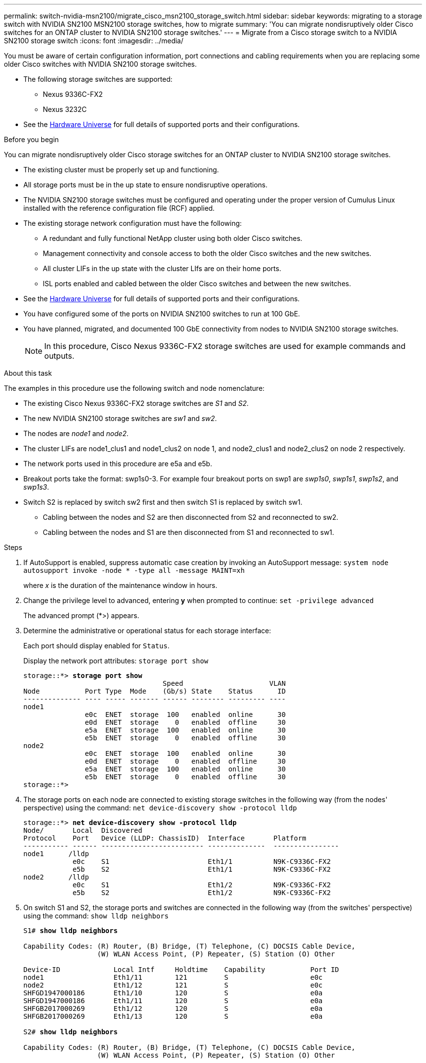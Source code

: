 ---
permalink: switch-nvidia-msn2100/migrate_cisco_msn2100_storage_switch.html
sidebar: sidebar
keywords: migrating to a storage switch with NVIDIA SN2100 MSN2100 storage switches, how to migrate
summary: 'You can migrate nondisruptively older Cisco switches for an ONTAP cluster to NVIDIA SN2100 storage switches.'
---
= Migrate from a Cisco storage switch to a NVIDIA SN2100 storage switch
:icons: font
:imagesdir: ../media/

[.lead]
You must be aware of certain configuration information, port connections and cabling requirements when you are replacing some older Cisco switches with NVIDIA SN2100 storage switches.

* The following storage switches are supported:
** Nexus 9336C-FX2
** Nexus 3232C

* See the https://hwu.netapp.com/[Hardware Universe^] for full details of supported ports and their configurations.

.Before you begin
You can migrate nondisruptively older Cisco storage switches for an ONTAP cluster to NVIDIA SN2100 storage switches.

* The existing cluster must be properly set up and functioning.
* All storage ports must be in the up state to ensure nondisruptive operations.
* The NVIDIA SN2100  storage switches must be configured and operating under the proper version of Cumulus Linux installed with the reference configuration file (RCF) applied.
* The existing storage network configuration must have the following:
** A redundant and fully functional NetApp cluster using both older Cisco switches.
** Management connectivity and console access to both the older Cisco switches and the new switches.
** All cluster LIFs in the up state with the cluster LIfs are on their home ports.
** ISL ports enabled and cabled between the older Cisco switches and between the new switches.
* See the https://hwu.netapp.com/[Hardware Universe^] for full details of supported ports and their configurations.
* You have configured some of the ports on NVIDIA SN2100 switches to run at 100 GbE.
* You have planned, migrated, and documented 100 GbE connectivity from nodes to NVIDIA SN2100 storage switches.
+
NOTE: In this procedure, Cisco Nexus 9336C-FX2 storage switches are used for example commands and outputs.

.About this task
The examples in this procedure use the following switch and node nomenclature:

* The existing Cisco Nexus 9336C-FX2 storage switches are _S1_ and _S2_.
* The new NVIDIA SN2100 storage switches are _sw1_ and _sw2_.
* The nodes are _node1_ and _node2_.
* The cluster LIFs are node1_clus1 and node1_clus2 on node 1, and node2_clus1 and node2_clus2 on node 2 respectively.
//* The `cluster1::*>` prompt indicates the name of the cluster.
* The network ports used in this procedure are e5a and e5b.
* Breakout ports take the format: swp1s0-3. For example four breakout ports on swp1 are _swp1s0_, _swp1s1_, _swp1s2_, and _swp1s3_.
* Switch S2 is replaced by switch sw2 first and then switch S1 is replaced by switch sw1.
** Cabling between the nodes and S2 are then disconnected from S2 and reconnected to sw2.
** Cabling between the nodes and S1 are then disconnected from S1 and reconnected to sw1.

.Steps
. If AutoSupport is enabled, suppress automatic case creation by invoking an AutoSupport message: `system node autosupport invoke -node * -type all -message MAINT=xh`
+
where _x_ is the duration of the maintenance window in hours.

. Change the privilege level to advanced, entering *y* when prompted to continue: `set -privilege advanced`
+
The advanced prompt (*>) appears.
+
//. Disable auto-revert on the cluster LIFs: `net interface modify -vserver Cluster -lif * -auto-revert false`

. Determine the administrative or operational status for each storage interface:
+
Each port should display enabled for  `Status`.
+
Display the network port attributes: `storage port show`
+
[subs=+quotes]
----
storage::*> *storage port show*
                                  Speed                     VLAN
Node           Port Type  Mode    (Gb/s) State    Status      ID
-------------- ---- ----- ------- ------ -------- --------- ----
node1
               e0c  ENET  storage  100   enabled  online      30
               e0d  ENET  storage    0   enabled  offline     30
               e5a  ENET  storage  100   enabled  online      30
               e5b  ENET  storage    0   enabled  offline     30
node2
               e0c  ENET  storage  100   enabled  online      30
               e0d  ENET  storage    0   enabled  offline     30
               e5a  ENET  storage  100   enabled  online      30
               e5b  ENET  storage    0   enabled  offline     30
storage::*>
----

. The storage ports on each node are connected to existing storage switches in the following way (from the nodes' perspective) using the command: `net device-discovery show -protocol lldp`
+
[subs=+quotes]
----
storage::*> *net device-discovery show -protocol lldp*
Node/       Local  Discovered
Protocol    Port   Device (LLDP: ChassisID)  Interface       Platform
----------- ------ ------------------------- --------------  ----------------
node1      /lldp
            e0c    S1                        Eth1/1          N9K-C9336C-FX2
            e5b    S2                        Eth1/1          N9K-C9336C-FX2
node2      /lldp
            e0c    S1                        Eth1/2          N9K-C9336C-FX2
            e5b    S2                        Eth1/2          N9K-C9336C-FX2
----

. On switch S1 and S2, the storage ports and switches are connected in the following way (from the switches' perspective) using the command: `show lldp neighbors`
+
[subs=+quotes]
----
S1# *show lldp neighbors*

Capability Codes: (R) Router, (B) Bridge, (T) Telephone, (C) DOCSIS Cable Device,
                  (W) WLAN Access Point, (P) Repeater, (S) Station (O) Other

Device-ID             Local Intf     Holdtime    Capability           Port ID
node1                 Eth1/11        121         S                    e0c
node2                 Eth1/12        121         S                    e0c
SHFGD1947000186       Eth1/10        120         S                    e0a         
SHFGD1947000186       Eth1/11        120         S                    e0a         
SHFGB2017000269       Eth1/12        120         S                    e0a         
SHFGB2017000269       Eth1/13        120         S                    e0a

S2# *show lldp neighbors*

Capability Codes: (R) Router, (B) Bridge, (T) Telephone, (C) DOCSIS Cable Device,
                  (W) WLAN Access Point, (P) Repeater, (S) Station (O) Other

Device-ID             Local Intf     Holdtime    Capability           Port ID
node1                 Eth1/11         121         S                    e5b
node2                 Eth1/12         121         S                    e5b
SHFGD1947000186       Eth1/10         120         S                    e0b         
SHFGD1947000186       Eth1/11         120         S                    e0b         
SHFGB2017000269       Eth1/12         120         S                    e0b         
SHFGB2017000269       Eth1/13         120         S                    e0b
----

. On switch sw2, shut down the ports connected to the storage ports and nodes of the disk shelves.
+
[subs=+quotes]
----
cumulus@sw2:~$ *net add interface swp1-16 link down*
cumulus@sw2:~$ *net pending*
cumulus@sw2:~$ *net commit*
----

. Move the node storage ports of the controller and disk shelves from the old switch S2 to the new switch sw2, using appropriate cabling supported by NVIDIA SN2100.

. On switch sw2, bring up the ports connected to the storage ports of the nodes and the disk shelves.
+
[subs=+quotes]
----
cumulus@sw2:~$ *net del interface swp1-16 link down*
cumulus@sw2:~$ *net pending*
cumulus@sw2:~$ *net commit*
----

. The storage ports on each node are now connected to the switches in the following way, from  the nodes' perspective:
+
[subs=+quotes]
----
storage::*> *net device-discovery show -protocol lldp*

Node/       Local  Discovered
Protocol    Port   Device (LLDP: ChassisID)  Interface      Platform
----------- ------ ------------------------- -------------  ----------------
node1      /lldp
            e0c    S1                        Eth1/11        N9K-C9336C-FX2
            e5b    sw2 (00:a0:98:fd:6e:54)   swp1           MSN2100-CB2RC

node2      /lldp
            e0c    S1                        Eth1/12        N9K-C9336C-FX2
            e5b    sw2 (b8:ce:f6:19:1a:7e)   swp2           MSN2100-CB2RC
----

. Verify the network port attributes: `storage port show`
+
[subs=+quotes]
----
storage::*> *storage port show*
                                  Speed                     VLAN
Node           Port Type  Mode    (Gb/s) State    Status      ID
-------------- ---- ----- ------- ------ -------- --------- ----
node1
               e0c  ENET  storage  100   enabled  online      30
               e0d  ENET  storage    0   enabled  offline     30
               e5a  ENET  storage  100   enabled  online      30
               e5b  ENET  storage    0   enabled  offline     30
node2
               e0c  ENET  storage  100   enabled  online      30
               e0d  ENET  storage    0   enabled  offline     30
               e5a  ENET  storage  100   enabled  online      30
               e5b  ENET  storage    0   enabled  offline     30
storage::*>
----
. On switch sw2, verify that all node storage ports are up:
+
[subs=+quotes]
----
cumulus@sw2:~$ *net show interface*

State  Name    Spd   MTU    Mode        LLDP                    Summary
-----  ------  ----  -----  ----------  ----------------------  --------------------
...
...
...
UP     swp1    100G  9216   Trunk/L2   node1 (e0c)               Master: bridge(UP)
UP     swp2    100G  9216   Trunk/L2   node2 (e0c)               Master: bridge(UP)
UP     swp3    100G  9216   Trunk/L2   SHFFG1826000112 (e0a)     Master: bridge(UP)
UP     swp4    100G  9216   Trunk/L2   SHFFG1826000112 (e0a)     Master: bridge(UP)
UP     swp5    100G  9216   Trunk/L2   SHFFG1826000102 (e0a)     Master: bridge(UP)
UP     swp6    100G  9216   Trunk/L2   SHFFG1826000102 (e0a)     Master: bridge(UP))
...
...
...
----

. On switch sw1, shut down the ports connected to the storage ports of the nodes and the disk shelves.
+
[subs=+quotes]
----
cumulus@sw1:~$ *net add interface swp1-16 link down*
cumulus@sw1:~$ *net pending*
cumulus@sw1:~$ *net commit*
----

. Move the node storage ports of the controller and the disk shelves from the old switch S1 to the new switch sw1, using appropriate cabling supported by NVIDIA SN2100.

. On switch sw1, bring up the ports connected to the storage ports of the nodes and the disk shelves.
+
[subs=+quotes]
----
cumulus@sw1:~$ *net del interface swp1-16 link down*
cumulus@sw1:~$ *net pending*
cumulus@sw1:~$ *net commit*
----

. The storage ports on each node are now connected to the switches in the following way, from the nodes' perspective:
+
[subs=+quotes]
----
storage::*> *net device-discovery show -protocol lldp*

Node/       Local  Discovered
Protocol    Port   Device (LLDP: ChassisID)  Interface       Platform
----------- ------ ------------------------- --------------  ----------------
node1      /lldp
            e0c    sw1 (b8:ce:f6:19:1a:7e)   swp1            MSN2100-CB2RC
            e5b    sw2 (b8:ce:f6:19:1a:7e)   swp1            MSN2100-CB2RC

node2      /lldp
            e0c    sw1  (b8:ce:f6:19:1b:96)  swp2           MSN2100-CB2RC
            e5b    sw2  (b8:ce:f6:19:1b:96)  swp2           MSN2100-CB2RC
----

. Verify the final configuration: `storage port show`
+
Each port should display enabled for `State` and enbled for `Status`.
+
[subs=+quotes]
----
storage::*> *storage port show*
                                  Speed                     VLAN
Node           Port Type  Mode    (Gb/s) State    Status      ID
-------------- ---- ----- ------- ------ -------- --------- ----
node1
               e0c  ENET  storage  100   enabled  online      30
               e0d  ENET  storage    0   enabled  offline     30
               e5a  ENET  storage  100   enabled  online      30
               e5b  ENET  storage    0   enabled  offline     30
node2
               e0c  ENET  storage  100   enabled  online      30
               e0d  ENET  storage    0   enabled  offline     30
               e5a  ENET  storage  100   enabled  online      30
               e5b  ENET  storage    0   enabled  offline     30
storage::*>
----

. Verify that both nodes each have one connection to each switch: `net show lldp`
+
The following example shows the appropriate results for both switches:
+
[subs=+quotes]
----
cumulus@sw1:~$ *net show lldp*
LocalPort  Speed  Mode      RemoteHost             RemotePort
---------  -----  --------  ---------------------  -----------
...
...
swp1       100G   Trunk/L2  node1                  e0c
swp2       100G   Trunk/L2  node2                  e0c
swp3       100G   Trunk/L2  SHFFG1826000112        e0a
swp4       100G   Trunk/L2  SHFFG1826000112        e0a
swp5       100G   Trunk/L2  SHFFG1826000102        e0a
swp6       100G   Trunk/L2  SHFFG1826000102        e0a

cumulus@sw2:~$ *net show lldp*
LocalPort  Speed  Mode      RemoteHost             RemotePort
---------  -----  --------  ---------------------  -----------
...
...
swp1       100G   Trunk/L2  node1                  e0d
swp2       100G   Trunk/L2  node2                  e0d
swp3       100G   Trunk/L2  SHFFG1826000112        e0b
swp4       100G   Trunk/L2  SHFFG1826000112        e0b
swp5       100G   Trunk/L2  SHFFG1826000102        e0b
swp6       100G   Trunk/L2  SHFFG1826000102        e0b
----
//. Enable auto-revert on the cluster LIFs: `cluster1::*> network interface modify -vserver Cluster -lif * -auto-revert True`

+
. Enable the Ethernet switch health monitor log collection feature for collecting switch-related log files, using the two commands: `system switch ethernet log setup-password` and `system switch ethernet log enable-collection`
+
Enter: `system switch ethernet log setup-password`
+
*Is using cluster1 here ok for storage*
+
[subs=+quotes]
----
cluster1::*> *system switch ethernet log setup-password*
Enter the switch name: <return>
The switch name entered is not recognized.
Choose from the following list:
sw1
sw2

cluster1::*> *system switch ethernet log setup-password*

Enter the switch name: *sw1*
RSA key fingerprint is e5:8b:c6:dc:e2:18:18:09:36:63:d9:63:dd:03:d9:cc
Do you want to continue? {y|n}::[n] *y*

Enter the password: <enter switch password>
Enter the password again: <enter switch password>

cluster1::*> *system switch ethernet log setup-password*

Enter the switch name: *sw2*
RSA key fingerprint is 57:49:86:a1:b9:80:6a:61:9a:86:8e:3c:e3:b7:1f:b1
Do you want to continue? {y|n}:: [n] *y*

Enter the password: <enter switch password>
Enter the password again: <enter switch password>
----
+
Followed by: `system  switch ethernet log enable-collection`
+
[subs=+quotes]
----
cluster1::*> *system  switch ethernet log enable-collection*

Do you want to enable cluster log collection for all nodes in the cluster?
{y|n}: [n] *y*

Enabling cluster switch log collection.

cluster1::*>
----
+
NOTE: If any of these commands return an error, contact NetApp support.

. If you suppressed automatic case creation, reenable it by invoking an AutoSupport message: `system node autosupport invoke -node * -type all -message MAINT=END`

